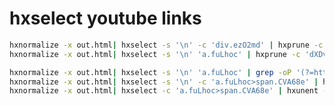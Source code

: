 #+STARTUP: content
* hxselect youtube links

#+begin_src sh
hxnormalize -x out.html| hxselect -s '\n' -c 'div.ezO2md' | hxprune -c 'zIuEJc' | hxprune -c 'fYyStc' > dev.html
hxnormalize -x out.html| hxselect -s '\n' 'a.fuLhoc' | hxprune -c 'dXDvrc' > rip.html
#+end_src

#+begin_src sh
hxnormalize -x out.html| hxselect -s '\n' 'a.fuLhoc' | grep -oP '(?=https://www.youtube.com)[^&]*(?=&)' | sed 's/%3Fv%3D/?v=/'
hxnormalize -x out.html| hxselect -s '\n' -c 'a.fuLhoc>span.CVA68e' | hxunent -f
hxnormalize -x out.html| hxselect -c 'a.fuLhoc>span.CVA68e' | hxunent -f
#+end_src

